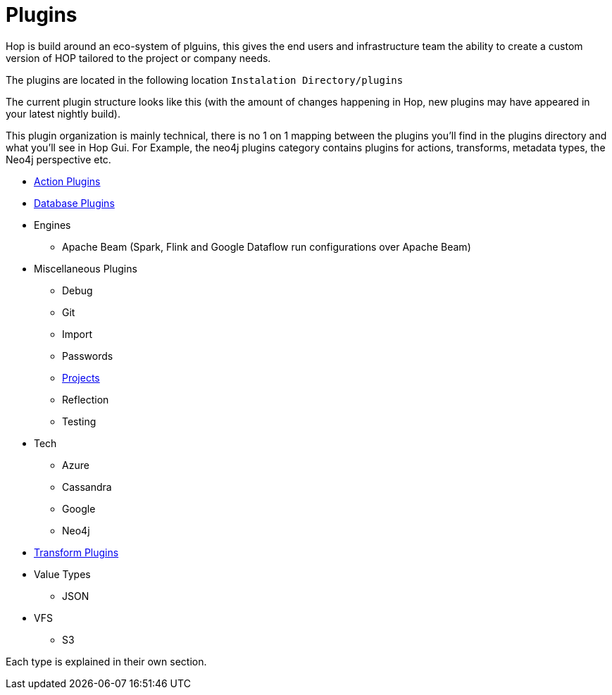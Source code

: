 [[Plugins]]
= Plugins

Hop is build around an eco-system of plguins, this gives the end users and infrastructure team the ability to create a custom version of HOP tailored to the project or company needs.

The plugins are located in the following location `Instalation Directory/plugins`

The current plugin structure looks like this (with the amount of changes happening in Hop, new plugins may have appeared in your latest nightly build).

This plugin organization is mainly technical, there is no 1 on 1 mapping between the plugins you'll find in the plugins directory and what you'll see in Hop Gui. For Example, the neo4j plugins category contains plugins for actions, transforms, metadata types, the Neo4j perspective etc.

* xref:workflow/actions.adoc[Action Plugins]
* xref:database/databases.adoc[Database Plugins]
* Engines
** Apache Beam (Spark, Flink and Google Dataflow run configurations over Apache Beam)
* Miscellaneous Plugins
** Debug
** Git
** Import
** Passwords
** xref:projects/index.adoc[Projects]
** Reflection
** Testing
* Tech
** Azure
** Cassandra
** Google
** Neo4j
* xref:pipeline/transforms.adoc[Transform Plugins]
* Value Types
** JSON
* VFS
** S3

Each type is explained in their own section.


// tag::website-links[]
// end::website-links[]